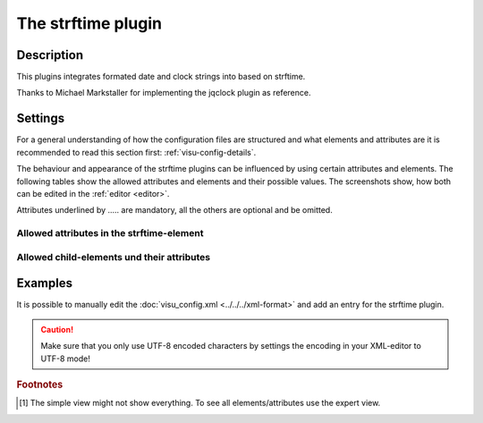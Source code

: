 .. _strftime:

The strftime plugin
===================

.. api-doc:: strftime

Description
-----------

.. ###START-WIDGET-DESCRIPTION### Please do not change the following content. Changes will be overwritten

This plugins integrates formated date and clock strings into based on strftime.

Thanks to Michael Markstaller for implementing the jqclock plugin as reference.


.. ###END-WIDGET-DESCRIPTION###


Settings
--------

For a general understanding of how the configuration files are structured and what elements and attributes are
it is recommended to read this section first: :ref:`visu-config-details`.

The behaviour and appearance of the strftime plugins can be influenced by using certain attributes and elements.
The following tables show the allowed attributes and elements and their possible values.
The screenshots show, how both can be edited in the :ref:`editor <editor>`.

Attributes underlined by ..... are mandatory, all the others are optional and be omitted.

Allowed attributes in the strftime-element
^^^^^^^^^^^^^^^^^^^^^^^^^^^^^^^^^^^^^^^^^^^^^^^^^^^

.. parameter-information:: strftime

.. widget-example::
    :editor: attributes
    :scale: 75
    :align: center

    <caption>Attributes in the editor (simple view) [#f1]_</caption>
    <meta>
        <plugins>
            <plugin name="strftime" />
        </plugins>
    </meta>
    <strftime>
        <layout colspan="4" />
    </strftime>


Allowed child-elements und their attributes
^^^^^^^^^^^^^^^^^^^^^^^^^^^^^^^^^^^^^^^^^^^

.. elements-information:: strftime

.. widget-example::
    :editor: elements
    :scale: 75
    :align: center

    <caption>Elements in the editor</caption>
    <meta>
        <plugins>
            <plugin name="strftime" />
        </plugins>
    </meta>
    <strftime>
        <layout colspan="4" />
        <label>strftime</label>
        <address transform="DPT:1.001" mode="readwrite">1/1/0</address>
    </strftime>

Examples
--------

It is possible to manually edit the :doc:`visu_config.xml <../../../xml-format>` and add an entry
for the strftime plugin.

.. CAUTION::
    Make sure that you only use UTF-8 encoded characters by settings the encoding in your
    XML-editor to UTF-8 mode!

.. ###START-WIDGET-EXAMPLES### Please do not change the following content. Changes will be overwritten


.. ###END-WIDGET-EXAMPLES###

.. rubric:: Footnotes

.. [#f1] The simple view might not show everything. To see all elements/attributes use the expert view.